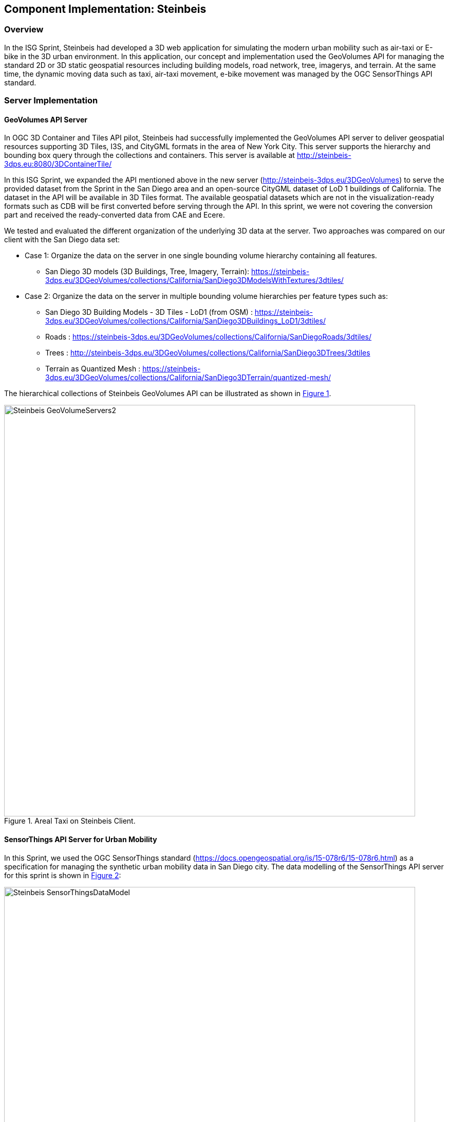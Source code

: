 [[Steinbeis]]
== Component Implementation: Steinbeis

=== Overview

In the ISG Sprint, Steinbeis had developed a 3D web application for simulating the modern urban mobility such as air-taxi or E-bike in the 3D urban environment. In this application, our concept and implementation used the GeoVolumes API for managing the standard 2D or 3D static geospatial resources including building models, road network, tree, imagerys, and terrain. At the same time, the dynamic moving data such as taxi, air-taxi movement, e-bike movement was managed by the OGC SensorThings API standard.

=== Server Implementation

==== GeoVolumes API Server

In OGC 3D Container and Tiles API pilot, Steinbeis had successfully implemented the GeoVolumes API server to deliver geospatial resources supporting 3D Tiles, I3S, and CityGML formats in the area of New York City. This server supports the hierarchy and bounding box query through the collections and containers. This server is available at http://steinbeis-3dps.eu:8080/3DContainerTile/

In this ISG Sprint, we expanded the API mentioned above in the new server (http://steinbeis-3dps.eu/3DGeoVolumes) to serve the provided dataset from the Sprint in the San Diego area and an open-source CityGML dataset of LoD 1 buildings of California. The dataset in the API will be available in 3D Tiles format. The available geospatial datasets which are not in the visualization-ready formats such as CDB will be first converted before serving through the API. In this sprint, we were not covering the conversion part and received the ready-converted data from CAE and Ecere.

We tested and evaluated the different organization of the underlying 3D data at the server. Two approaches was compared on our client with the San Diego data set:

* Case 1: Organize the data on the server in one single bounding volume hierarchy containing all features.
** San Diego 3D models (3D Buildings, Tree, Imagery, Terrain): https://steinbeis-3dps.eu/3DGeoVolumes/collections/California/SanDiego3DModelsWithTextures/3dtiles/
*	Case 2: Organize the data on the server in multiple bounding volume hierarchies per feature types such as:
** San Diego 3D Building Models - 3D Tiles - LoD1 (from OSM) : https://steinbeis-3dps.eu/3DGeoVolumes/collections/California/SanDiego3DBuildings_LoD1/3dtiles/
** Roads : https://steinbeis-3dps.eu/3DGeoVolumes/collections/California/SanDiegoRoads/3dtiles/
** Trees : http://steinbeis-3dps.eu/3DGeoVolumes/collections/California/SanDiego3DTrees/3dtiles
** Terrain as Quantized Mesh : https://steinbeis-3dps.eu/3DGeoVolumes/collections/California/SanDiego3DTerrain/quantized-mesh/

The hierarchical collections of Steinbeis GeoVolumes API can be illustrated as shown in <<Steinbeis-GeoVolumeServers2>>.

[#Steinbeis-GeoVolumeServers2,reftext='{figure-caption} {counter:figure-num}']
.Areal Taxi on Steinbeis Client.
image::images/Steinbeis-GeoVolumeServers2.PNG[width=800,align="center"]

==== SensorThings API Server for Urban Mobility
In this Sprint, we used the OGC SensorThings standard (https://docs.opengeospatial.org/is/15-078r6/15-078r6.html) as a specification for managing the synthetic urban mobility data in San Diego city. The data modelling of the SensorThings API server for this sprint is shown in <<Steinbeis-SensorThingsDataModel>>:

[#Steinbeis-SensorThingsDataModel,reftext='{figure-caption} {counter:figure-num}']
.Steinbies SensorThings Data Modelling.
image::images/Steinbeis-SensorThingsDataModel.png[width=800,align="center"]

For the server implementation, we used the FROST-Server (https://github.com/FraunhoferIOSB/FROST-Server); an open-source implementation of SensorThings API part 1: Sensing, developed by the Fraunhofer IOSB as our SensorThings server for managing the dynamic dataset. This server is available at https://steinbeis-3dps.eu/sta-isg-sprint/ collecting the synthetic 3D routes in the area of San Diego.

=== Client Implementation
The client (https://steinbeis-3dps.eu/STT3DClient/) application was based on CesiumJS framework. It was partially based on the implementation from the Steinbeis OGC 3D Container and Tiles pilot client. The User Interface menu is shown in the image below which allows users to do following interacations:

* Load collections from the input 3D GeoVolumes API URL or select from an available list.
* Render the geospatial contents from the loaded collections/containers.
* Load and render the mobility route data as a 3D Map animation from the Steinbeis SensorThings server.
* Using the 3D Portrayal Services to request the data in the specific boudary area.

[#Steinbeis-Client-UI,reftext='{figure-caption} {counter:figure-num}']
.Steinbeis-Client-UI.
image::images/Steinbeis-Client-UI.PNG[width=400,align="center"]

==== Visualizing Contents from GeoVolumes API Servers
In this client application 3D Tiles from different sources are visualized. The 3D Tiles are requested from different servers from Steinbeis and other participants.

To request the tileset the client first acceses the 3D GeoVolumes server (https://steinbeis-3dps.eu/3DGeoVolumes) to load the collections described in the server part. The collections can be restricted with a bounding box, so only certain collections are displayed. This is done by checking the "Content.json" file on the server.

The datasets that are referenced in the content.json are shown in the dashboard on the client for a user to pick which one to visualize. By selecting a certain dataset, the user triggers another Post by the client server (Node.js) to the GeoVolumes server requesting the selected dataset. The dataset is then fetched and visualized in the client. We tested our client by loading and rendering the 3D city models of San Diego from our GeoVolumes server and other participants's GeoVolume servers. The following lists show some examples of the geospatial that rendering on the Steinbeis client:

* Visualizing San Diego Road from the Steinbeis GeoVolumes Server
+
[#Steinbeis-Client-to-Steinbeis-Server-RoadNetwork,reftext='{figure-caption} {counter:figure-num}']
.San Diego Road Model (Steinbeis server).
image::images/Steinbeis-Client-to-Steinbeis-Server-RoadNetwork.png[width=800,align="center"]

* Visualizing San Diego 3D Building models from the Steinbeis GeoVolumes Server
+
[#Steinbeis-Client-to-Steinbeis-Server-LoD2Texture,reftext='{figure-caption} {counter:figure-num}']
.San Diego 3D Building models LoD2 (Steinbeis server).
image::images/Steinbeis-Client-to-Steinbeis-Server-LoD2Texture.png[width=800,align="center"]

* Visualizing San Diego 3D Building models (LoD1 based on OSM) from the Cesium GeoVolumes Server
+
[#Steinbeis-Client-to-Cesium-server-OSM-LOD1-SanDiego,reftext='{figure-caption} {counter:figure-num}']
.San Diego 3D Building models LoD1 (Cesium server).
image::images/Steinbeis-Client-to-Cesium-server-OSM-LOD1-SanDiego.png[width=800,align="center"]

* Visualizing San Diego 3D models (only Building layer LOD2) from the Ecere GeoVolumes Server
+
[Visualization of LoD2 Models with Textures from Ecere Server]
[#Steinbeis-Client-to-Ecere-Server-LoD2Texture,reftext='{figure-caption} {counter:figure-num}']
.San Diego 3D Building models LoD2 with textures (Ecere server).
image::images/Steinbeis-Client-to-Ecere-Server-LoD2Texture.png[width=800,align="center"]

* Visualizing San Diego 3D Building models from the Helyx GeoVolumes Server
+
[#Steinbeis-Client-to-Helyx-Server-LoD2Texture,reftext='{figure-caption} {counter:figure-num}']
.San Diego 3D Building models LoD2 with textures (Helyx server).
image::images/Steinbeis-Client-to-Helyx-Server-LoD2Texture.png[width=800,align="center"]

==== Mobility Routes
To show different kinds of mobility, such as bike routes and air taxi routes, different synthetic urban routes were visualized on the client. By adjusting the height of the track to replicate a flight path with starting and landing maneuvers a air taxi route can be simulated. An Air Taxi moves presumably around 300 meters above the terrain, except for starting and landing.

To visualize these tracks in Cesium the route data is loaded from the SensorThings server followed by converting into the CZML format on the client side which allows CesiumJS to visualize the movement of an object by interpolating its position between the to given points. The locations of the objects are stored in the positon property together with the timestamps. These also include the time in seconds bases on the starting point of the epoch property.

[source,json]
----
  {
    "id": "AR-1",
    "name": "Air Route 1",
    "description": "The Steinbeis Synthetic Air Route in San Diego for OGC ISG Sprint 2020",
    "position": {
      "epoch": "2020-09-20T10:00:00Z",
      "cartographicDegrees": [
                    "<time_0>",
                    "<lon_0>",
                    "<lat_0>",
                    "<h_0>",
                    "<time_1>",
                    "<lon_1>",
                    "<lat_1>",
                    "<h_1>",
                    "...",
                    "<time_n>",
                    "<lon_n>",
                    "<lat_n>",
                    "<h_n>",
        ]
    }
}
----

The user can request the data from the Sensor things server and visualize it on the Steinbeis Client. The track of the vehicle, either bike or Air Taxi, is then visualized with a green line following the route. For example, <<Steinbeis-Client-to-Steinbeis-SensorThings-ArealTaxi3>> shows the visualization of the 3D air route of an air taxi over the San Diego City.

[#Steinbeis-Client-to-Steinbeis-SensorThings-ArealTaxi3,reftext='{figure-caption} {counter:figure-num}']
.Areal Taxi on Steinbeis Client.
image::images/Steinbeis-Client-to-Steinbeis-SensorThings-ArealTaxi3.PNG[width=800,align="center"]

=== Automatic Updates

With the update pipeline, existing 3D Tiles will be updated as the changes are made to the input 3D dataset. CDB data store has been used as the primary dataset in this sprint. The building models are stored in OpenFlight cite:[OpenFlight] (* .flt) format within CDB store.  It was required to setup the OpenFlight to 3D Tiles conversion. FME is used for this purpose. In the following section this conversion from CDB (* .flt) to 3D tiles is discussed.

==== CDB to 3D Tiles Using FME:

FLT models are stored in the local coordinate system, which must be moved to the world coordinate system in order to project models on the actual ground locations. All the models are relative to the instance point which are stored in “GSFeature” or “GTFeature” within the CDB store. The instance point for a model can be found using FACC, FSC and MODL attributes stored in extended attributes file (* .dbf). The following <<FMEWorkbench>> shows the workbench used to convert the FLT models.

[#FMEWorkbench,reftext='{figure-caption} {counter:figure-num}']
.FME workbench for OPENFLIGHT to 3D Tile conversion.
image::images/Steinbeis-FMEWorkbench.png[width=1200,align="center"]

All the inputs, transformers and the output ports of the above shown workbench are described in detail in the following section:

. *Input:* There are 3 input ports used in the workbench.
.. *FLT Reader:* It is used to read the OPENFLIGHT models. Within CDB store objects like buildings, vegetation, bridges etc. are stored in this format. One of the building models was selected to be converted in this workbench to be used as input.
.. *ESRI Shape Reader:* It is used to read the shape file format. Shape files are stored within “GSFeature” and “GTFeature”. These files contain instance point for the input object models.
.. *DBF Reader:* It is used to read the extended feature attributes that are required to join the instance point to FLT models. As mentioned above, FACC, FSC and MODL attributes are used to establish a join.

. *Transformers:* The transformers used in this workbench are discussed below:

.. *Substring Extractor:* This transformer is used to extract the part of the filename that is used to join the extended attributes.
.. *ESRI Reprojector:* with this transformer shape files are reprojected from WGS84 to WGS84/ UTM Zone 11N (EPSG:32611).
.. *Coordinate Extractor:* It will extract the X, Y, and Z coordinates from the shape file and store it as attributes of the shape file. The <<CoordinateExtractor>> shows the parameters set for this transformer.
+
[#CoordinateExtractor, reftext='{figure-caption} {counter:figure-num}']
.Coordinate Extractor Transformer in FME
image::images/Steinbeis-CoordinateExtractor.png[width=1000,align="center"]

.. *Feature Merger:* This transformer is fed with ‘Requestor’ and ‘Supplier’. The aim is to join the extended attributes stored in DBF file into the attributes of the FLT model. It will merge only the attributes.
There is another ‘Feature Merger’ used in this workbench that is used to merge the instance point X, Y, and Z coordinates stored as attributes in the shape file. Feature Merger used in this workbench is shown in <<FeatureMerger>>.
+
[#FeatureMerger, reftext='{figure-caption} {counter:figure-num}']
.Feature Merger Transformer in FME
image::images/Steinbeis-FeatureMerger.PNG[width=1000,align="center"]

.. *3D Affiner:* After merging the coordinates of instance point for the model into the model attributes, it is required to translate the model using these coordinates to place it on the actual location on the globe. 3D Affiner transformer is used for this purpose. X, Y, Z coordinates of instance point is already stored as the attributes in the model, hence it can be provided as input. The parameters set in this transformer are shown in <<3DAffiner>>:
+
[#3DAffiner, reftext='{figure-caption} {counter:figure-num}']
.3D Affiner Transformer in FME
image::images/Steinbeis-3DAffiner.png[width=600,align="center"]
+
This will shift the model to the world coordinate system. After this translation, model is reprojected again to WGS84 coordinates and is ready to be written as 3D Tiles.

. *Output:* The only output port for this workbench is 3D Tiles which is described below:
.. *3D Tiles:* The OPENFLIGHT model which is moved to the world coordinates system using the above-mentioned workflow is written as 3D Tiles using the 3D Tiles writer of FME.

This Workbench successfully translated the FLT models to 3D Tiles, but the issue was, it converted the models one by one. Batch deployment was tried to replicate the workflow for all the models, but it wasn’t successful during the duration of ISG sprint. This could be a future task to use FME to convert the CDB stored FLT models to 3D Tiles.

==== Automatic Update Workflow:

The <<UpdateWorkFlow>> shows the methodology used to update the existing 3D tile dataset. The starting point for this pipeline is an event-based trigger. On receiving the changes in the input datastore, this trigger will be executed which will initiate the update process. This <<UpdateWorkFlow>> shows that after receiving the changes, it traverses the existing tile tree to identify which tile(s) have been affected because of the change. The respected b3dm tile is updated for the changes and clients can view the changes.

[#UpdateWorkFlow, reftext='{figure-caption} {counter:figure-num}']
.Live Updates methodology
image::images/Steinbeis-UpdateWorkflow.png[width=1000,align="center"]

There are two kind of updates handled in this pipeline i.e. (i) Add, and (ii) Delete.

==== Delete:

It requires two inputs (i) the existing 3D tile dataset, and (ii) unique ID for the objects stored inside the tiles. The algorithm traverses the tree to search for object inside the tiles. After finding the tile to be updated, following algorithm is used to change the contents of a b3dm tile.

*Algorithm for Deleting a Building*

.. _Batch table contained in Binary 3D Model is searched for the ID. If the building ID to be deleted is present in the batch table, then batch table is updated, and program continues further execution, otherwise it stops._
.. _Feature Table is updated._
.. _Finally, glTF which contains geometrical information is updated by deleting chunks of binary data associated to the object deleted._
.. _Model is updated._

*Results of Live delete Objects:*

.Delete Object {Before Image}
image::images/Steinbeis-OriginalObjectImage.PNG[width=1000,align="center"]

.Delete Object {After Image}
image::images/Steinbeis-deleteObjectImage.PNG[width=1000,align="center"]

==== Add:

It requires two inputs (i) the existing 3D tile dataset and (ii) new object(s) which are to be introduced into the existing tiles. The tree tile is searched to identify where does the new object fall inside the existing tree. This building will be added to a tile only if it is falls completely inside the bounding volume of an existing tile. After finding the node that has to be changed, following algorithm is used to update the b3dm.

*Algorithm for adding a Building*

.. _New building to be added is converted to 3D Tile using FME and stored temporarily._
.. _Since the positions stored in binary glTF are relative to the tile centre, Position vector of newly built tile is calculated again. A complete description is given in following section._
.. _Updating Feature and batch table of existing Tile._
.. _Merging of two binaries i.e. existing tile and tile for new building. For achieving this, glTF stored inside tiles is updated._
.. _Deletion of temporary tile created for new object._
.. _Existing 3D Tile is updated._

*Results of Live Add Objects:*

.Add Object {Before Image}
image::images/Steinbeis-Add_Original.PNG[width=1000,align="center"]

.Add Object {After Image}
image::images/Steinbeis-Add_after.PNG[width=1000,align="center"]

==== Future Recommendations:

Progress has been made on the live update methodology which can make changes to the existing 3D Tile dataset with which clients will get updated 3D model data, but few questions remains which needs to be solved. There are few recommendations for the future work which are as follows:

. *OGC API - Feature Transaction:* As discussed with Ecere (another participant of ISG Sprint), OGC API - Feature transactions will be a good solution to deliver (i) models, and (ii) instance point (geographic reference for the models) to the server and on receiving these features, server can trigger the above mentioned ‘Update methodology’ to make live changes the existing 3D Tiles.

. *Batch deployment of CDB conversion using FME:* As mentioned above, FME has been successfully used to convert CDB to 3D Tiles, but due to time constraint the batch deployment wasn’t done. In future, the batch deployment of CDB to 3D Tile can be established in order to convert the whole CDB OPENFLIGHT models to 3D Tiles.

=== Discussion

==== 1. 3D GeoVolumes API Query - Polygon with a Hole
During the sprint week, we have loaded and renders numbers of 3D contents from the GeoVolumes API servers to our client. In some cases we found that the contents are intersect to each other. For example, <<Steinbeis-Client-intersected-layers>> show the 3D Tiles texture layer (covering a smaller area) is intersect with the 3D Tiles LoD1 layer (covering a bigger area).

[#Steinbeis-Client-intersected-layers,reftext='{figure-caption} {counter:figure-num}']
.Areal Taxi on Steinbeis Client.
image::images/Steinbeis-Client-intersected-layers.png[width=800,align="center"]

In this case, we do not need the LoD1 layer to be loaded in a smaller bounding area which already render by the texture layer. The query capability for requesting the contents as a polygon with hole (or donut polygon) would help to filter the content on the server-side and save the bandwidth to client.

==== 2. 3D GeoVolumes API Organization Different Semantic Parts
Currently, there is no concrete rule on how to name the different semantic parts. For example, the building models in the San Diego area can be hosted on

* 'https://LandingURL/collections/California/SanDiego/buildings/...

* 'https://LandingURL/collections/California/SanDiegoBuildings/...

* 'https://LandingURL/collections/California/SanDiegoCDB:Buildings/...

These gaps should be discussed and evaluated in the future development of the 3D GeoVolumes API specification.
